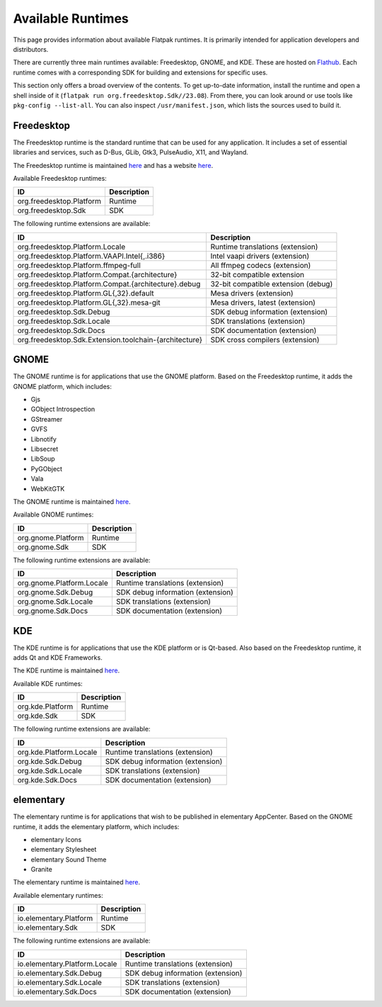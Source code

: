 Available Runtimes
==================

This page provides information about available Flatpak runtimes. It is
primarily intended for application developers and distributors.

There are currently three main runtimes available: Freedesktop, GNOME, and
KDE. These are hosted on `Flathub <https://flathub.org/>`_. Each runtime comes
with a corresponding SDK for building and extensions for specific uses.

This section only offers a broad overview of the contents. To get up-to-date information, install the runtime and open a shell inside of
it (``flatpak run org.freedesktop.Sdk//23.08``). From there, you can look around or
use tools like ``pkg-config --list-all``. You can also inspect
``/usr/manifest.json``, which lists the sources used to build it.

Freedesktop
-----------

The Freedesktop runtime is the standard runtime that can be used for any
application. It includes a set of essential libraries and services, such as
D-Bus, GLib, Gtk3, PulseAudio, X11, and Wayland.

The Freedesktop runtime is maintained `here
<https://gitlab.com/freedesktop-sdk/freedesktop-sdk/>`__ and has a website
`here <https://freedesktop-sdk.io/>`__.

Available Freedesktop runtimes:

====================================================== =====================================
ID                                                     Description
====================================================== =====================================
org.freedesktop.Platform                               Runtime
org.freedesktop.Sdk                                    SDK
====================================================== =====================================

The following runtime extensions are available:

====================================================== =====================================
ID                                                     Description
====================================================== =====================================
org.freedesktop.Platform.Locale                        Runtime translations (extension)
org.freedesktop.Platform.VAAPI.Intel{,.i386}           Intel vaapi drivers (extension)
org.freedesktop.Platform.ffmpeg-full                   All ffmpeg codecs (extension)
org.freedesktop.Platform.Compat.{architecture}         32-bit compatible extension
org.freedesktop.Platform.Compat.{architecture}.debug   32-bit compatible extension (debug)
org.freedesktop.Platform.GL{,32}.default               Mesa drivers (extension)
org.freedesktop.Platform.GL{,32}.mesa-git              Mesa drivers, latest (extension)
org.freedesktop.Sdk.Debug                              SDK debug information (extension)
org.freedesktop.Sdk.Locale                             SDK translations (extension)
org.freedesktop.Sdk.Docs                               SDK documentation (extension)
org.freedesktop.Sdk.Extension.toolchain-{architecture} SDK cross compilers (extension)
====================================================== =====================================

GNOME
-----

The GNOME runtime is for applications that use the GNOME platform. Based
on the Freedesktop runtime, it adds the GNOME platform, which includes:

* Gjs
* GObject Introspection
* GStreamer
* GVFS
* Libnotify
* Libsecret
* LibSoup
* PyGObject
* Vala
* WebKitGTK

The GNOME runtime is maintained `here
<https://gitlab.gnome.org/GNOME/gnome-build-meta>`__.

Available GNOME runtimes:

=========================  =================================
ID                         Description
=========================  =================================
org.gnome.Platform         Runtime
org.gnome.Sdk              SDK
=========================  =================================

The following runtime extensions are available:

=========================  =================================
ID                         Description
=========================  =================================
org.gnome.Platform.Locale  Runtime translations (extension)
org.gnome.Sdk.Debug        SDK debug information (extension)
org.gnome.Sdk.Locale       SDK translations (extension)
org.gnome.Sdk.Docs         SDK documentation (extension)
=========================  =================================

KDE
---

The KDE runtime is for applications that use the KDE platform
or is Qt-based. Also based on the Freedesktop runtime, it adds Qt and KDE
Frameworks.

The KDE runtime is maintained `here
<https://invent.kde.org/packaging/flatpak-kde-runtime>`__.

Available KDE runtimes:

=======================  =================================
ID                       Description
=======================  =================================
org.kde.Platform         Runtime
org.kde.Sdk              SDK
=======================  =================================

The following runtime extensions are available:

=======================  =================================
ID                       Description
=======================  =================================
org.kde.Platform.Locale  Runtime translations (extension)
org.kde.Sdk.Debug        SDK debug information (extension)
org.kde.Sdk.Locale       SDK translations (extension)
org.kde.Sdk.Docs         SDK documentation (extension)
=======================  =================================

elementary
----------

The elementary runtime is for applications that wish to be published in
elementary AppCenter. Based on the GNOME runtime, it adds the elementary
platform, which includes:

* elementary Icons
* elementary Stylesheet
* elementary Sound Theme
* Granite

The elementary runtime is maintained `here
<https://github.com/elementary/flatpak-platform>`__.

Available elementary runtimes:

=============================  =================================
ID                             Description
=============================  =================================
io.elementary.Platform         Runtime
io.elementary.Sdk              SDK
=============================  =================================

The following runtime extensions are available:

=============================  =================================
ID                             Description
=============================  =================================
io.elementary.Platform.Locale  Runtime translations (extension)
io.elementary.Sdk.Debug        SDK debug information (extension)
io.elementary.Sdk.Locale       SDK translations (extension)
io.elementary.Sdk.Docs         SDK documentation (extension)
=============================  =================================
